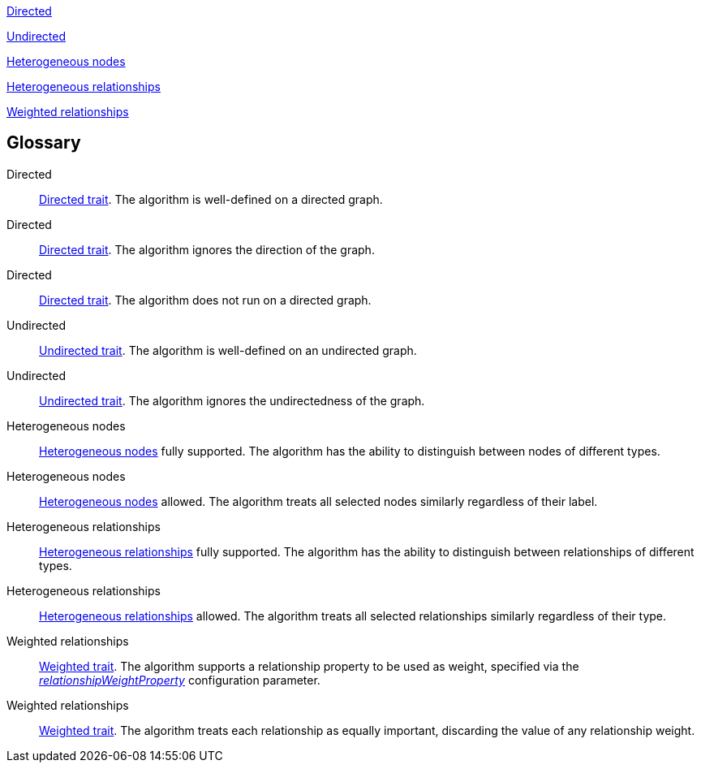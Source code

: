 [.graph-variants, caption=]
--
ifdef::directed[]
[.supported]
<<directed>>
endif::[]
ifndef::directed[]
// An unsupported Directed trait has to be added explicitly as `no-directed`
ifdef::no-directed[]
[.not-supported]
<<directed-unsupported>>
endif::[]
ifndef::no-directed[]
[.allowed]
<<directed-allowed>>
endif::[]
endif::[]

ifdef::undirected[]
[.supported]
<<undirected>>
endif::[]
ifndef::undirected[]
[.allowed]
<<undirected-allowed>>
endif::[]

ifdef::heterogeneous-nodes[]
[.supported]
<<heterogeneous-nodes>>
endif::[]
ifndef::heterogeneous-nodes[]
[.allowed]
<<heterogeneous-nodes-allowed>>
endif::[]

ifdef::heterogeneous-rels[]
[.supported]
<<heterogeneous-rels>>
endif::[]
ifndef::heterogeneous-rels[]
[.allowed]
<<heterogeneous-rels-allowed>>
endif::[]

ifdef::weighted[]
[.supported]
<<weighted>>
endif::[]
ifndef::weighted[]
[.allowed]
<<weighted-allowed>>
endif::[]
--

[discrete.glossary]
== Glossary

[glossary]
[[directed]]Directed:: xref:introduction.adoc#introduction-algorithms-directed[Directed trait]. The algorithm is well-defined on a directed graph.

[[directed-allowed]]Directed:: xref:introduction.adoc#introduction-algorithms-directed[Directed trait]. The algorithm ignores the direction of the graph.

[[directed-unsupported]]Directed:: xref:introduction.adoc#introduction-algorithms-directed[Directed trait]. The algorithm does not run on a directed graph.

[[undirected]]Undirected:: xref:introduction.adoc#introduction-algorithms-undirected[Undirected trait]. The algorithm is well-defined on an undirected graph.

[[undirected-allowed]]Undirected:: xref:introduction.adoc#introduction-algorithms-undirected[Undirected trait]. The algorithm ignores the undirectedness of the graph.

[[heterogeneous-nodes]]Heterogeneous nodes:: xref:introduction.adoc#introduction-algorithms-heterogeneous-nodes[Heterogeneous nodes] fully supported. The algorithm has the ability to distinguish between nodes of different types.

[[heterogeneous-nodes-allowed]]Heterogeneous nodes:: xref:introduction.adoc#introduction-algorithms-heterogeneous-nodes[Heterogeneous nodes] allowed. The algorithm treats all selected nodes similarly regardless of their label.

[[heterogeneous-rels]]Heterogeneous relationships:: xref:introduction.adoc#introduction-algorithms-heterogeneous-rels[Heterogeneous relationships] fully supported. The algorithm has the ability to distinguish between relationships of different types.

[[heterogeneous-rels-allowed]]Heterogeneous relationships:: xref:introduction.adoc#introduction-algorithms-heterogeneous-rels[Heterogeneous relationships] allowed. The algorithm treats all selected relationships similarly regardless of their type.

[[weighted]]Weighted relationships:: xref:introduction.adoc#introduction-algorithms-weighted[Weighted trait]. The algorithm supports a relationship property to be used as weight, specified via the xref:common-usage/running-algos.adoc#common-configuration-relationship-weight-property[_relationshipWeightProperty_] configuration parameter.

[[weighted-allowed]]Weighted relationships:: xref:introduction.adoc#introduction-algorithms-weighted[Weighted trait]. The algorithm treats each relationship as equally important, discarding the value of any relationship weight.